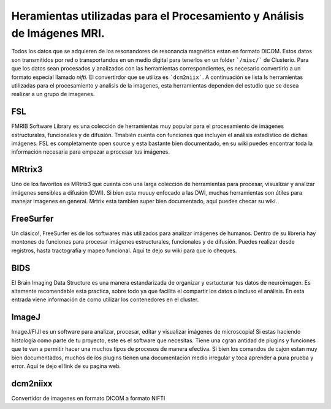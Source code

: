 Heramientas utilizadas para el Procesamiento y Análisis de Imágenes MRI.
============

Todos los datos que se adquieren de los resonandores de resonancia magnética estan en formato DICOM. Estos datos son transmitidos por red o transportandos en un medio digital para tenerlos en un folder ```/misc/``` de Clusterio. Para que los datos sean procesados y analizados con las herramientas correspondientes, es necesario convertirlo a un formato especial llamado *nifti*. El convertirdor que se utiliza es ```dcm2niix```. A continuación se lista ls herramientas utilizadas para el procesamiento y analisis de la imagenes, esta herramientas dependen del estudio que se desea realizar a un grupo de imagenes.

FSL
---

FMRIB Software Library es una colección de herramientas muy popular para el procesamiento de imágenes estructurales, funcionales y de difusión. Tmabién cuenta con funciones que incluyen el análisis estadístico de dichas imágenes. FSL es completamente open source y esta bastante bien documentado, en su wiki puedes encontrar toda la información necesaria para empezar a procesar tus imágenes.

MRtrix3
-------

Uno de los favoritos es MRtrix3 que cuenta con una larga colección de herramientas para procesar, visualizar y analizar imágenes sensibles a difusión (DWI). Si bien esta muuuy enfocado a las DWI, muchas herramientas son útiles para manejar imagenes en general. Mrtrix esta tambíen super bien documentado, aquí puedes checar su wiki.

FreeSurfer
----------

Un clásico!, FreeSurfer es de los softwares más utilizados para analizar imágenes de humanos. Dentro de su libreria hay montones de funciones para procesar imágenes estructurales, funcionales y de difusión. Puedes realizar desde registros, hasta tractografía y mapeo funcional. Aquí te dejo su wiki para que lo cheques.

BIDS
----

El Brain Imaging Data Structure es una manera estandarizada de organizar y esrtucturar tus datos de neuroimagen. Es altamente recomendable esta practica, sobre todo ya que facilita el compartir los datos o incluso el análisis. En esta entrada viene información de como utilizar los contenedores en el cluster.

ImageJ
------

ImageJ/FIJI es un software para analizar, procesar, editar y visualizar imágenes de microscopia! Si estas haciendo histología como parte de tu proyecto, este es el software que necesitas. Tiene una cgran antidad de plugins y funciones que te van a permitir hacer una muchos tipos de procesos de manera efectiva. Si bien los comandos de cajon estan muy bien documentados, muchos de los plugins tienen una documentación medio irregular y toca aprender a pura prueba y error. Aquí te dejo el link de su pagina web.

dcm2niixx
---------

Convertidor de imagenes en formato DICOM a formato NIFTI

